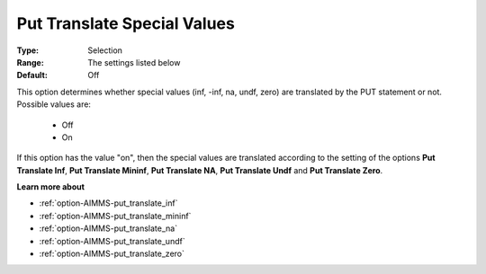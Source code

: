 

.. _option-AIMMS-put_translate_special_values:


Put Translate Special Values
============================



:Type:	Selection	
:Range:	The settings listed below	
:Default:	Off	



This option determines whether special values (inf, -inf, na, undf, zero) are translated by the PUT statement or not. Possible values are:



    *	Off
    *	On




If this option has the value "on", then the special values are translated according to the setting of the options **Put Translate Inf**,
**Put Translate Mininf**, **Put Translate NA**, **Put Translate Undf** and **Put Translate Zero**.





**Learn more about** 

*	:ref:`option-AIMMS-put_translate_inf`  
*	:ref:`option-AIMMS-put_translate_mininf`  
*	:ref:`option-AIMMS-put_translate_na`  
*	:ref:`option-AIMMS-put_translate_undf`  
*	:ref:`option-AIMMS-put_translate_zero`  



